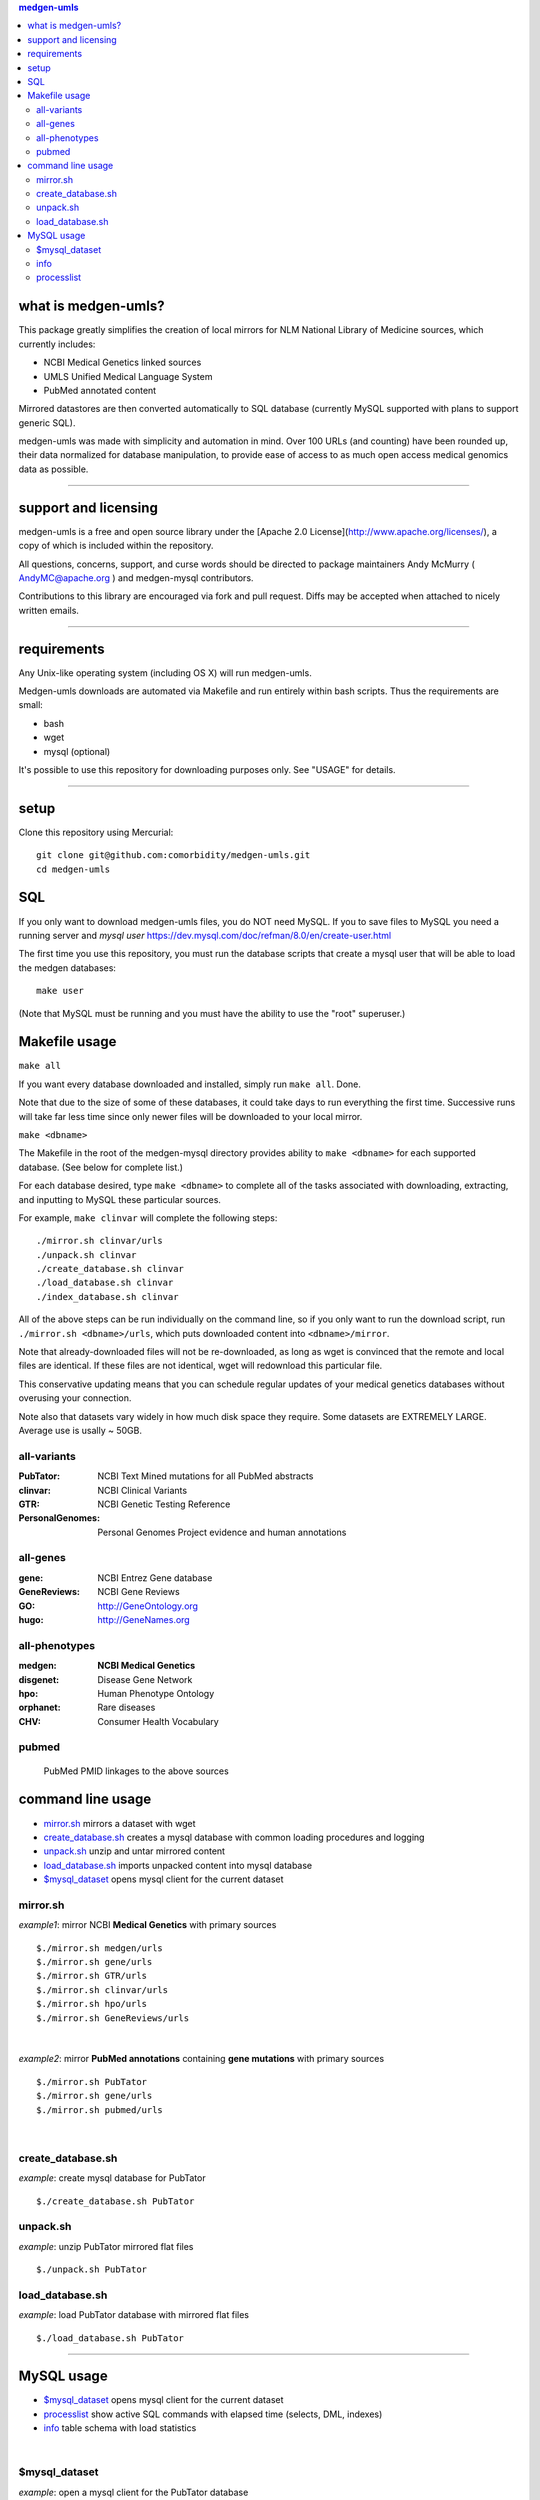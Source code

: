 .. contents:: medgen-umls


what is medgen-umls?
========================

This package greatly simplifies the creation of local mirrors for NLM National Library of 
Medicine sources, which currently includes:

- NCBI Medical Genetics linked sources
- UMLS Unified Medical Language System
- PubMed annotated content

Mirrored datastores are then converted automatically to SQL database (currently
MySQL supported with plans to support generic SQL).

medgen-umls was made with simplicity and automation in mind. Over 100 URLs (and counting)
have been rounded up, their data normalized for database manipulation, to provide ease of
access to as much open access medical genomics data as possible.
   
####################################################################################################

support and licensing
=====================

medgen-umls is a free and open source library under the [Apache 2.0 License](http://www.apache.org/licenses/), a copy of which is included within the repository.

All questions, concerns, support, and curse words should be directed to package maintainers
Andy McMurry ( AndyMC@apache.org ) and medgen-mysql contributors. 

Contributions to this library are encouraged via fork and pull request. Diffs may be accepted
when attached to nicely written emails.

###########################################################################################

requirements
============

Any Unix-like operating system (including OS X) will run medgen-umls.

Medgen-umls downloads are automated via Makefile and run entirely within bash scripts.
Thus the requirements are small:

- bash
- wget
- mysql (optional)

It's possible to use this repository for downloading purposes only. See "USAGE" for details.

###########################################################################################

setup
=============

Clone this repository using Mercurial::

  git clone git@github.com:comorbidity/medgen-umls.git
  cd medgen-umls


SQL
=============
If you only want to download medgen-umls files, you do NOT need MySQL.
If you to save files to MySQL you need a running server and *mysql user*
https://dev.mysql.com/doc/refman/8.0/en/create-user.html



The first time you use this repository, you must run the database scripts that create
a mysql user that will be able to load the medgen databases::

  make user

(Note that MySQL must be running and you must have the ability to use the "root" superuser.)

Makefile usage
================

``make all``

If you want every database downloaded and installed, simply run ``make all``.  Done.

Note that due to the size of some of these databases, it could take days to run everything
the first time. Successive runs will take far less time since only newer files will be 
downloaded to your local mirror.

``make <dbname>``

The Makefile in the root of the medgen-mysql directory provides ability to ``make <dbname>``
for each supported database.  (See below for complete list.)

For each database desired, type ``make <dbname>`` to complete all of the tasks associated
with downloading, extracting, and inputting to MySQL these particular sources.

For example, ``make clinvar`` will complete the following steps::

  ./mirror.sh clinvar/urls
  ./unpack.sh clinvar
  ./create_database.sh clinvar
  ./load_database.sh clinvar
  ./index_database.sh clinvar

All of the above steps can be run individually on the command line, so if you only want
to run the download script, run ``./mirror.sh <dbname>/urls``, which puts downloaded content
into ``<dbname>/mirror``.

Note that already-downloaded files will not be re-downloaded, as long as wget is 
convinced that the remote and local files are identical.  If these files are not identical,
wget will redownload this particular file.

This conservative updating means that you can schedule regular updates of your medical
genetics databases without overusing your connection.

Note also that datasets vary widely in how much disk space they require. Some datasets are 
EXTREMELY LARGE.  Average use is usally ~ 50GB.

all-variants
--------------

:PubTator:
   NCBI Text Mined mutations for all PubMed abstracts

:clinvar:
   NCBI Clinical Variants

:GTR:
   NCBI Genetic Testing Reference
   
:PersonalGenomes:
   Personal Genomes Project evidence and human annotations

   
all-genes
---------------

:gene:
   NCBI Entrez Gene database

:GeneReviews:
   NCBI Gene Reviews

:GO:
   http://GeneOntology.org

:hugo:
   http://GeneNames.org


all-phenotypes
-----------------

:medgen:
   **NCBI Medical Genetics** 

:disgenet:
   Disease Gene Network 

:hpo:
   Human Phenotype Ontology

:orphanet:
   Rare diseases

:CHV:
   Consumer Health Vocabulary     
   
pubmed
-------
   PubMed PMID linkages to the above sources   


command line usage
============
- `mirror.sh`_ mirrors a dataset with wget
- `create_database.sh`_ creates a mysql database with common loading procedures and logging
- `unpack.sh`_ unzip and untar mirrored content
- `load_database.sh`_ imports unpacked content into mysql database
- `$mysql_dataset`_ opens mysql client for the current dataset

mirror.sh
---------
*example1*: mirror NCBI **Medical Genetics** with primary sources
::
   $./mirror.sh medgen/urls
   $./mirror.sh gene/urls
   $./mirror.sh GTR/urls
   $./mirror.sh clinvar/urls
   $./mirror.sh hpo/urls
   $./mirror.sh GeneReviews/urls

|

*example2*: mirror **PubMed annotations** containing **gene mutations** with primary sources
::

   $./mirror.sh PubTator
   $./mirror.sh gene/urls
   $./mirror.sh pubmed/urls

|

create_database.sh
-------------------

.. Requires `db.config`_ and `create_tables.sql`_ scripts.

*example*: create mysql database for PubTator
::
   $./create_database.sh PubTator


unpack.sh
-------------------
*example*: unzip PubTator mirrored flat files
::

   $./unpack.sh PubTator

load_database.sh
-------------------
*example*: load PubTator database with mirrored flat files
::

   $./load_database.sh PubTator


#####################################################################################################


MySQL usage
=============
- `$mysql_dataset`_ opens mysql client for the current dataset
- `processlist`_ show active SQL commands with elapsed time (selects, DML, indexes)
- `info`_ table schema with load statistics

|

$mysql_dataset
-------------------
*example*: open a mysql client for the PubTator database
::

   source ./PubTator/db.config
   $mysql_dataset

|

info
--------------
*example*: show PubTator tables and statistics. *Make you have sufficent MEMORY for the indexes!*
|
To check on the status of the load see `processlist`_ . 
::

   mysql> call info; 
   +--------------+--------+-------------------+------------+---------+----------+----------+-----------------+
   | table_schema | ENGINE | TABLE_NAME        | TABLE_ROWS | million | data_MB  | index_MB | TABLE_COLLATION |
   +--------------+--------+-------------------+------------+---------+----------+----------+-----------------+
   | PubTator     | InnoDB | chemical2pubtator |   27453916 | 27.45   | 1549.00M | 0.00M    | utf8_unicode_ci |
   | PubTator     | InnoDB | disease2pubtator  |   27825311 | 27.83   | 1870.00M | 0.00M    | utf8_unicode_ci |
   | PubTator     | InnoDB | gene2pubtator     |   10800507 | 10.80   | 657.00M  | 0.00M    | utf8_unicode_ci |
   | PubTator     | InnoDB | log               |         36 | 0.00    | 0.02M    | 0.00M    | utf8_unicode_ci |
   | PubTator     | InnoDB | mutation2pubtator |     537030 | 0.54    | 29.56M   | 23.08M   | utf8_unicode_ci |
   | PubTator     | InnoDB | README            |         11 | 0.00    | 0.02M    | 0.00M    | utf8_general_ci |
   | PubTator     | InnoDB | species2pubtator  |   16563014 | 16.56   | 805.00M  | 0.00M    | utf8_unicode_ci |
   +--------------+--------+-------------------+------------+---------+----------+----------+-----------------+
   

|

processlist
-----------------------
show active SQL commands (processlist) running for this dataset. 
|
**NOTE:** some datasets take a very long time to load and index. 

::

   mysql> call ps;
   +-----+----------+-----------+----------+---------+------+-------+-----------+
   | ID  | USER     | HOST      | DB       | COMMAND | TIME | STATE | INFO      |
   +-----+----------+-----------+----------+---------+------+-------+-----------+
   | 115 | pubtator | localhost | PubTator | Query   |   74 | NULL  |           |
   |                                                                            |
   |   load data local infile 'mirror/gene2pubtator'                            |
   |   into table gene2pubtator                                                 |
   |   fields terminated by '\t' ESCAPED BY ''                                  |
   |   lines terminated by '\n' ignore 1 lines                                  |
   |                                                                            |
   +-----+----------+-----------+----------+---------+------+-------+-----------+


#####################################################################################################
